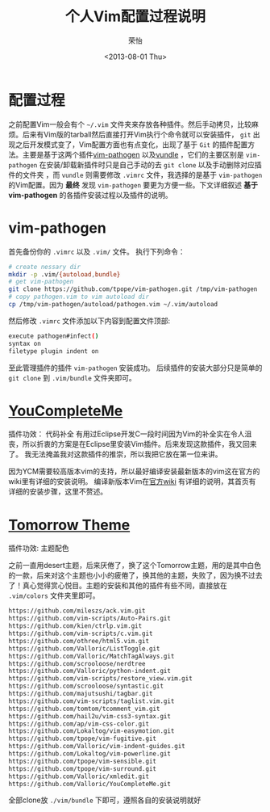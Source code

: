#+TITLE: 个人Vim配置过程说明
#+DATE: <2013-08-01 Thu>
#+AUTHOR: 荣怡
#+EMAIL: sqrongyi@163.com
#+OPTIONS: ':nil *:t -:t ::t <:t H:3 \n:nil ^:{} arch:headline
#+OPTIONS: author:t c:nil creator:comment d:(not LOGBOOK) date:t e:t
#+OPTIONS: email:nil f:t inline:t num:t p:nil pri:nil stat:t tags:t
#+OPTIONS: tasks:t tex:t timestamp:t toc:t todo:t |:t
#+CREATOR: Emacs 24.3.1 (Org mode N/A)
#+DESCRIPTION:
#+EXCLUDE_TAGS: noexport
#+KEYWORDS:
#+LANGUAGE: en
#+SELECT_TAGS: export


  

* 配置过程
  之前配置Vim一般会有个 =~/.vim= 文件夹来存放各种插件。然后手动拷贝，比较麻烦。后来有Vim版的tarball然后直接打开Vim执行个命令就可以安装插件， =git= 出现之后开发模式变了，Vim配置方面也有点变化，出现了基于 =Git= 的插件配置方法。主要是基于这两个插件[[https://github.com/tpope/vim-pathogen][vim-pathogen]] 以及[[https://github.com/windelicato/dotfiles][vundle]] ，它们的主要区别是 =vim-pathogen= 在安装/卸载新插件时只是自己手动的去 =git clone= 以及手动删除对应插件的文件夹 ，而 =vundle= 则需要修改 =.vimrc= 文件，我选择的是基于 =vim-pathogen= 的Vim配置。因为 *最终* 发现 =vim-pathogen= 要更为方便一些。下文详细叙述 *基于vim-pathogen* 的各插件安装过程以及插件的说明。

  
* vim-pathogen

  首先备份你的 =.vimrc= 以及 =.vim/= 文件。
  执行下列命令：
  #+BEGIN_SRC bash
  # create nessary dir
  mkdir -p .vim/{autoload,bundle}
  # get vim-pathogen
  git clone https://github.com/tpope/vim-pathogen.git /tmp/vim-pathogen
  # copy pathogen.vim to vim autoload dir
  cp /tmp/vim-pathogen/autoload/pathogen.vim ~/.vim/autoload
  #+END_SRC

  然后修改 =.vimrc= 文件添加以下内容到配置文件顶部:

  #+BEGIN_SRC bash
  execute pathogen#infect()
  syntax on
  filetype plugin indent on
  #+END_SRC

  至此管理插件的插件 =vim-pathogen= 安装成功。
  后续插件的安装大部分只是简单的 =git clone= 到 =.vim/bundle= 文件夹即可。



* [[https://github.com/Valloric/YouCompleteMe][YouCompleteMe]]
  插件功效： 代码补全
  有用过Eclipse开发C一段时间因为Vim的补全实在令人沮丧，所以折衷的方案是在Eclipse里安装Vim插件。后来发现这款插件，我又回来了。
  我无法掩盖我对这款插件的推崇，所以我把它放在第一位来讲。

  因为YCM需要较高版本vim的支持，所以最好编译安装最新版本的vim这在官方的wiki里有详细的安装说明。
  编译新版本Vim在[[https://github.com/Valloric/YouCompleteMe/wiki/Building-Vim-from-source][官方wiki]] 有详细的说明，其首页有详细的安装步骤，这里不赘述。

* [[https://github.com/chriskempson/tomorrow-theme][Tomorrow Theme]]
  插件功效: 主题配色

  之前一直用desert主题，后来厌倦了，换了这个Tomorrow主题，用的是其中白色的一款，后来对这个主题也小小的疲倦了，换其他的主题，失败了，因为换不过去了！真心觉得赏心悦目。主题的安装和其他的插件有些不同，直接放在 =.vim/colors= 文件夹里即可。

  
  #+BEGIN_SRC bash
    https://github.com/mileszs/ack.vim.git
    https://github.com/vim-scripts/Auto-Pairs.git
    https://github.com/kien/ctrlp.vim.git
    https://github.com/vim-scripts/c.vim.git
    https://github.com/othree/html5.vim.git
    https://github.com/Valloric/ListToggle.git
    https://github.com/Valloric/MatchTagAlways.git
    https://github.com/scrooloose/nerdtree
    https://github.com/Valloric/python-indent.git
    https://github.com/vim-scripts/restore_view.vim.git
    https://github.com/scrooloose/syntastic.git
    https://github.com/majutsushi/tagbar.git
    https://github.com/vim-scripts/taglist.vim.git
    https://github.com/tomtom/tcomment_vim.git
    https://github.com/hail2u/vim-css3-syntax.git
    https://github.com/ap/vim-css-color.git
    https://github.com/Lokaltog/vim-easymotion.git
    https://github.com/tpope/vim-fugitive.git
    https://github.com/Valloric/vim-indent-guides.git
    https://github.com/Lokaltog/vim-powerline.git
    https://github.com/tpope/vim-sensible.git
    https://github.com/tpope/vim-surround.git
    https://github.com/Valloric/xmledit.git
    https://github.com/Valloric/YouCompleteMe.git
  #+END_SRC

  
  全部clone放 =./vim/bundle= 下即可，遵照各自的安装说明就好
  
